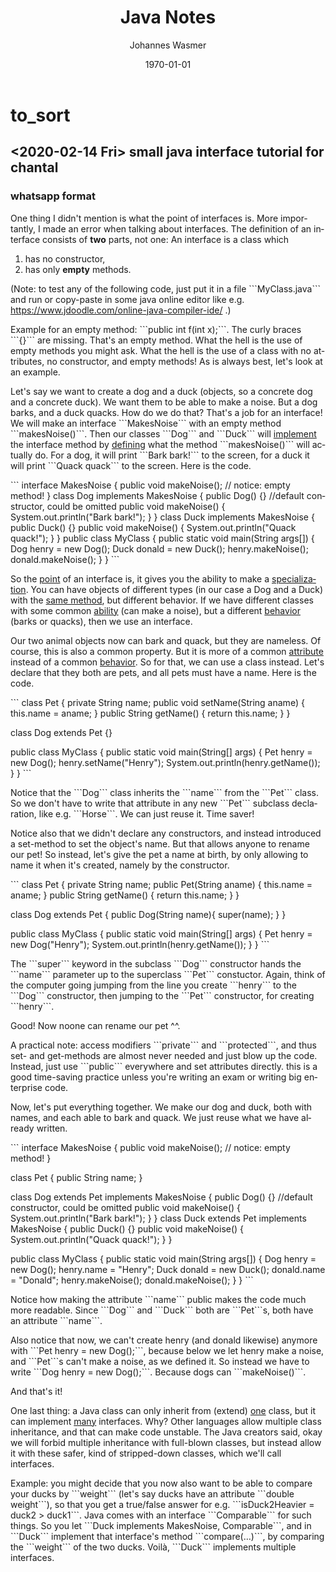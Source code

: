 # Source file is org file. View org file online: paste content of org file into http://mooz.github.io/org-js/.

# # In Emacs org-mode: before exporting, comment this out START
# ;; Local Variables:
# ;; ispell-check-comments: exclusive
# ;; ispell-local-dictionary: "english"
# ;; End:
# # In Emacs org-mode: before exporting, comment this out FINISH

# Org-mode Export LaTeX Customization Notes:
# - Interpret 'bla_bla' as LaTeX Math bla subscript bla: #+OPTIONS ^:t. Interpret literally bla_bla: ^:nil.
# - org export: turn off heading -> section numbering: #+OPTIONS: num:nil
# - org export: change list numbering to alphabetical, sources:
#   - https://orgmode.org/manual/Plain-lists-in-LaTeX-export.html
#   - https://tex.stackexchange.com/a/129960
#   - must be inserted before each list:
#     #+ATTR_LATEX: :environment enumerate
#     #+ATTR_LATEX: :options [label=\alph*)]
# - allow org to recognize alphabetical lists a)...: M-x customize-variable org-list-allow-alphabetical


# -----------------------
# General Export Options:
#+OPTIONS: ^:nil ':nil *:t -:t ::t <:t H:3 \n:nil arch:headline 
#+OPTIONS: broken-links:nil c:nil creator:nil d:(not "LOGBOOK") date:t e:t
#+OPTIONS: f:t inline:t p:nil pri:nil prop:nil stat:t tags:t
#+OPTIONS: tasks:t tex:t timestamp:t title:t todo:t |:t

#+OPTIONS: author:Johannes Wasmer
#+OPTIONS: email:johannes.wasmer@gmail.com

#+OPTIONS: num:t
# t or nil: disable export latex section numbering for org headings
#+OPTIONS: toc:t
# t or nil: no table of contents (doesn't work if num:nil)

#+TITLE: Java Notes
#+DATE: <2020-02-14 Fri>
#+AUTHOR: Johannes Wasmer
# #+EMAIL: johannes.wasmer@gmail.com
#+LANGUAGE: en
#+SELECT_TAGS: export
#+EXCLUDE_TAGS: noexport
#+CREATOR: Emacs 25.2.2 (Org mode 9.1.13)

# ---------------------
# LaTeX Export Options:
#+LATEX_CLASS: article
#+LATEX_CLASS_OPTIONS:
#+LATEX_HEADER: \usepackage[english]{babel}
#+LATEX_HEADER: \usepackage[top=0.5in,bottom=0.5in,left=1in,right=1in,includeheadfoot]{geometry} % wider page; load BEFORE fancyhdr
#+LATEX_HEADER: \usepackage[inline]{enumitem} % for customization of itemize, enumerate envs
#+LATEX_HEADER: \usepackage{color}

#+LATEX_HEADER: \usepackage{array}% http://ctan.org/pkg/array
#+LATEX_HEADER: % Source: http://www.jevon.org/wiki/Fancy_Quotation_Boxes_in_Latex
#+LATEX_HEADER: % for adjustwidth environment
#+LATEX_HEADER: \usepackage[strict]{changepage}
#+LATEX_HEADER: %
#+LATEX_HEADER: % for formal definitions
#+LATEX_HEADER: \usepackage{framed}
#+LATEX_HEADER: % environment derived from framed.sty: see leftbar environment definition
#+LATEX_HEADER: \definecolor{formalshade}{rgb}{0.95,0.95,1}
#+LATEX_HEADER: \definecolor{darkblue}{rgb}{0.0, 0.0, 0.55}
#+LATEX_HEADER: %
#+LATEX_HEADER: \newenvironment{formal}{%
#+LATEX_HEADER:   \def\FrameCommand{%
#+LATEX_HEADER:     \hspace{1pt}%
#+LATEX_HEADER:     {\color{darkblue}\vrule width 2pt}%
#+LATEX_HEADER:     {\color{formalshade}\vrule width 4pt}%
#+LATEX_HEADER:     \colorbox{formalshade}%
#+LATEX_HEADER:   }%
#+LATEX_HEADER:   \MakeFramed{\advance\hsize-\width\FrameRestore}%
#+LATEX_HEADER:   \noindent\hspace{-4.55pt}% disable indenting first paragraph
#+LATEX_HEADER:   \begin{adjustwidth}{}{7pt}%
#+LATEX_HEADER:   \vspace{2pt}\vspace{2pt}%
#+LATEX_HEADER: }
#+LATEX_HEADER: {%
#+LATEX_HEADER:   \vspace{2pt}\end{adjustwidth}\endMakeFramed%
#+LATEX_HEADER: }

#+LATEX_HEADER:
#+LATEX_HEADER_EXTRA:
#+DESCRIPTION: 
#+KEYWORDS: 
#+SUBTITLE: 

#+LATEX_COMPILER: pdflatex
#+DATE: \today

* COMMENT [[file:~/Desktop/Archive/Reference/lang/lang.org][master file]]
* to_sort
** <2020-02-14 Fri> small java interface tutorial for chantal

*** whatsapp format

One thing I didn't mention is what the point of interfaces is. More importantly, I made an error when talking about interfaces. The definition of an interface consists of *two* parts, not one: An interface is a class which
1) has no constructor,
2) has only *empty* methods.

(Note: to test any of the following code, just put it in a file ```MyClass.java``` and run or copy-paste in some java online editor like e.g. https://www.jdoodle.com/online-java-compiler-ide/ .)

Example for an empty method: ```public int f(int x);```. The curly braces ```{}``` are missing. That's an empty method. What the hell is the use of empty methods you might ask. What the hell is the use of a class with no attributes, no constructor, and empty methods! As is always best, let's look at an example.

Let's say we want to create a dog and a duck (objects, so a concrete dog and a concrete duck). We want them to be able to make a noise. But a dog barks, and a duck quacks. How do we do that? That's a job for an interface! We will make an interface ```MakesNoise``` with an empty method ```makesNoise()```. Then our classes ```Dog``` and ```Duck``` will _implement_ the interface method by _defining_ what the method ```makesNoise()``` will actually do. For a dog, it will print ```Bark bark!``` to the screen, for a duck it will print ```Quack quack``` to the screen. Here is the code.

```
interface MakesNoise {
    public void makeNoise();
    // notice: empty method!
}
class Dog implements MakesNoise {
    public Dog() {} //default constructor, could be omitted  
    public void makeNoise() {
        System.out.println("Bark bark!");
    }
}
class Duck implements MakesNoise {
    public Duck() {}
    public void makeNoise() {
        System.out.println("Quack quack!");
    }
}
public class MyClass {
    public static void main(String args[]) {
        Dog henry = new Dog();
        Duck donald = new Duck();
        henry.makeNoise();
        donald.makeNoise();
    }
}
```

So the _point_ of an interface is, it gives you the ability to make a _specialization_. You can have objects of different types (in our case a Dog and a Duck) with the _same method_, but different behavior. If we have different classes with some common _ability_ (can make a noise), but a different _behavior_ (barks or quacks), then we use an interface.

Our two animal objects now can bark and quack, but they are nameless. Of course, this is also a common property. But it is more of a common _attribute_ instead of a common _behavior_. So for that, we can use a class instead. Let's declare that they both are pets, and all pets must have a name. Here is the code.

```
class Pet {
    private String name;
    public void setName(String aname) {
        this.name = aname;
    }
    public String getName() {
        return this.name;
    }
}

class Dog extends Pet {}

public class MyClass {
    public static void main(String[] args) {
        Pet henry = new Dog();
        henry.setName("Henry");
        System.out.println(henry.getName());
    }
}
```

Notice that the ```Dog``` class inherits the ```name``` from the ```Pet``` class. So we don't have to write that attribute in any new ```Pet``` subclass declaration, like e.g. ```Horse```. We can just reuse it. Time saver!

Notice also that we didn't declare any constructors, and instead introduced a set-method to set the object's name. But that allows anyone to rename our pet! So instead, let's give the pet a name at birth, by only allowing to name it when it's created, namely by the constructor.

```
class Pet {
    private String name;
    public Pet(String aname) {
        this.name = aname;
    }
    public String getName() {
        return this.name;
    }
}

class Dog extends Pet {
    public Dog(String name){
        super(name);
    }
}

public class MyClass {
    public static void main(String[] args) {
        Pet henry = new Dog("Henry");
        System.out.println(henry.getName());
    }
}
```

The ```super``` keyword in the subclass ```Dog``` constructor hands the ```name``` parameter up to the superclass ```Pet``` constuctor. Again, think of the computer going jumping from the line you create ```henry``` to the ```Dog``` constructor, then jumping to the ```Pet``` constructor, for creating ```henry```.

Good! Now noone can rename our pet ^^.

A practical note: access modifiers ```private``` and ```protected```, and thus set- and get-methods are almost never needed and just blow up the code. Instead, just use ```public``` everywhere and set attributes directly. this is a good time-saving practice unless you're writing an exam or writing big enterprise code.

Now, let's put everything together. We make our dog and duck, both with names, and each able to bark and quack. We just reuse what we have already written.

```
interface MakesNoise {
    public void makeNoise();
    // notice: empty method!
}

class Pet {
    public String name;
}

class Dog extends Pet implements MakesNoise {
    public Dog() {} //default constructor, could be omitted  
    public void makeNoise() {
        System.out.println("Bark bark!");
    }
}
class Duck extends Pet implements MakesNoise {
    public Duck() {}
    public void makeNoise() {
        System.out.println("Quack quack!");
    }
}

public class MyClass {
    public static void main(String args[]) {
        Dog henry = new Dog();
        henry.name = "Henry";
        Duck donald = new Duck();
        donald.name = "Donald";
        henry.makeNoise();
        donald.makeNoise();
    }
}
```

Notice how making the attribute ```name``` public makes the code much more readable. Since ```Dog``` and ```Duck``` both are ```Pet```s, both have an attribute ```name```.

Also notice that now, we can't create henry (and donald likewise) anymore with ```Pet henry = new Dog();```, because below we let henry make a noise, and ```Pet```s can't make a noise, as we defined it. So instead we have to write ```Dog henry = new Dog();```. Because dogs can ```makeNoise()```.

And that's it!

One last thing: a Java class can only inherit from (extend) _one_ class, but it can implement _many_ interfaces. Why? Other languages allow multiple class inheritance, and that can make code unstable. The Java creators said, okay we will forbid multiple inheritance with full-blown classes, but instead allow it with these safer, kind of stripped-down classes, which we'll call interfaces. 

Example: you might decide that you now also want to be able to compare your ducks by ```weight``` (let's say ducks have an attribute ```double weight```), so that you get a true/false answer for e.g. ```isDuck2Heavier = duck2 > duck1```. Java comes with an interface ```Comparable``` for such things. So you let ```Duck implements MakesNoise, Comparable```, and in ```Duck``` implement that    interface's method ```compare(...)```, by comparing the ```weight``` of the two ducks. Voilà, ```Duck``` implements multiple interfaces.

